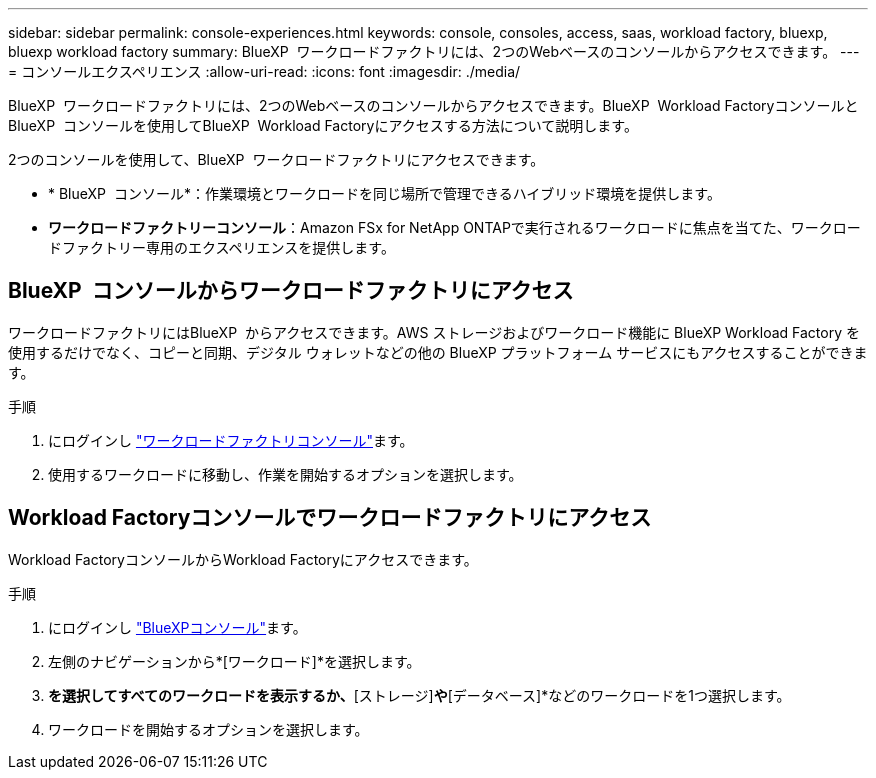 ---
sidebar: sidebar 
permalink: console-experiences.html 
keywords: console, consoles, access, saas, workload factory, bluexp, bluexp workload factory 
summary: BlueXP  ワークロードファクトリには、2つのWebベースのコンソールからアクセスできます。 
---
= コンソールエクスペリエンス
:allow-uri-read: 
:icons: font
:imagesdir: ./media/


[role="lead"]
BlueXP  ワークロードファクトリには、2つのWebベースのコンソールからアクセスできます。BlueXP  Workload FactoryコンソールとBlueXP  コンソールを使用してBlueXP  Workload Factoryにアクセスする方法について説明します。

2つのコンソールを使用して、BlueXP  ワークロードファクトリにアクセスできます。

* * BlueXP  コンソール*：作業環境とワークロードを同じ場所で管理できるハイブリッド環境を提供します。
* *ワークロードファクトリーコンソール*：Amazon FSx for NetApp ONTAPで実行されるワークロードに焦点を当てた、ワークロードファクトリー専用のエクスペリエンスを提供します。




== BlueXP  コンソールからワークロードファクトリにアクセス

ワークロードファクトリにはBlueXP  からアクセスできます。AWS ストレージおよびワークロード機能に BlueXP Workload Factory を使用するだけでなく、コピーと同期、デジタル ウォレットなどの他の BlueXP プラットフォーム サービスにもアクセスすることができます。

.手順
. にログインし link:https://console.workloads.netapp.com["ワークロードファクトリコンソール"^]ます。
. 使用するワークロードに移動し、作業を開始するオプションを選択します。




== Workload Factoryコンソールでワークロードファクトリにアクセス

Workload FactoryコンソールからWorkload Factoryにアクセスできます。

.手順
. にログインし link:https://console.bluexp.netapp.com["BlueXPコンソール"^]ます。
. 左側のナビゲーションから*[ワークロード]*を選択します。
. [ホーム]*を選択してすべてのワークロードを表示するか、*[ストレージ]*や*[データベース]*などのワークロードを1つ選択します。
. ワークロードを開始するオプションを選択します。


